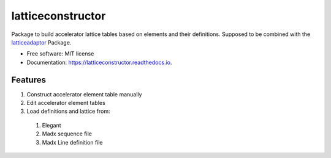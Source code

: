 ==================
latticeconstructor
==================



Package to build accelerator lattice tables based on elements and their
definitions. Supposed to be combined with the `latticeadaptor <https://github.com/tomerten/latticeadaptor>`_
Package.

* Free software: MIT license
* Documentation: https://latticeconstructor.readthedocs.io.


Features
--------

#. Construct accelerator element table manually
#. Edit accelerator element tables
#. Load definitions and lattice from: 
  #. Elegant
  #. Madx sequence file 
  #. Madx Line definition file 
